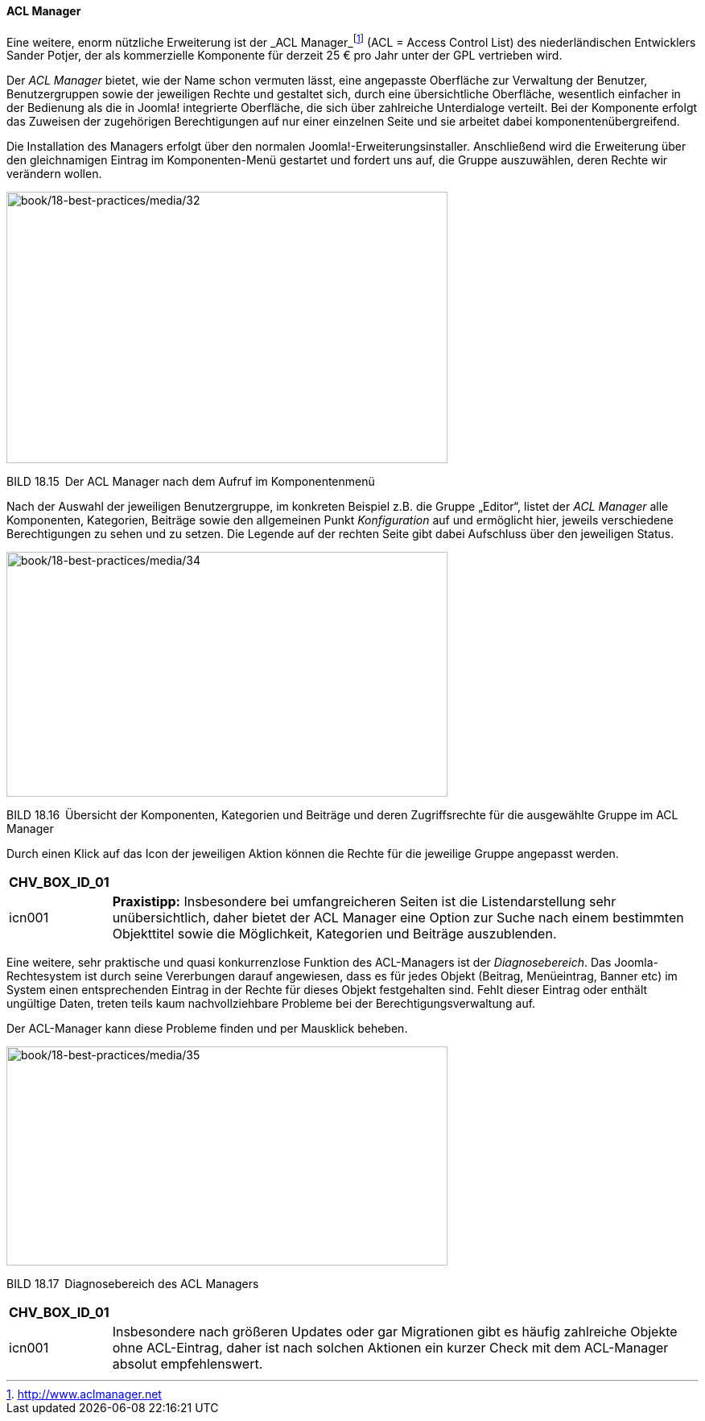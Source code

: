 ==== ACL Manager

Eine weitere, enorm nützliche Erweiterung ist der _ACL
Manager_footnote:[[.underline]#http://www.aclmanager.net#] (ACL = Access
Control List) des niederländischen Entwicklers Sander Potjer, der als
kommerzielle Komponente für derzeit 25 € pro Jahr unter der GPL
vertrieben wird.

Der _ACL Manager_ bietet, wie der Name schon vermuten lässt, eine
angepasste Oberfläche zur Verwaltung der Benutzer, Benutzergruppen sowie
der jeweiligen Rechte und gestaltet sich, durch eine übersichtliche
Oberfläche, wesentlich einfacher in der Bedienung als die in Joomla!
integrierte Oberfläche, die sich über zahlreiche Unterdialoge verteilt.
Bei der Komponente erfolgt das Zuweisen der zugehörigen Berechtigungen
auf nur einer einzelnen Seite und sie arbeitet dabei
komponentenübergreifend.

Die Installation des Managers erfolgt über den normalen
Joomla!-Erweiterungsinstaller. Anschließend wird die Erweiterung über
den gleichnamigen Eintrag im Komponenten-Menü gestartet und fordert uns
auf, die Gruppe auszuwählen, deren Rechte wir verändern wollen.

image:book/18-best-practices/media/32.png[book/18-best-practices/media/32,width=548,height=337]

BILD 18.15 Der ACL Manager nach dem Aufruf im Komponentenmenü

Nach der Auswahl der jeweiligen Benutzergruppe, im konkreten Beispiel
z.B. die Gruppe „Editor“, listet der _ACL Manager_ alle Komponenten,
Kategorien, Beiträge sowie den allgemeinen Punkt _Konfiguration_ auf und
ermöglicht hier, jeweils verschiedene Berechtigungen zu sehen und zu
setzen. Die Legende auf der rechten Seite gibt dabei Aufschluss über den
jeweiligen Status.

image:book/18-best-practices/media/34.png[book/18-best-practices/media/34,width=548,height=304]

BILD 18.16 Übersicht der Komponenten, Kategorien und Beiträge und deren
Zugriffsrechte für die ­ausgewählte Gruppe im ACL Manager

Durch einen Klick auf das Icon der jeweiligen Aktion können die Rechte
für die jeweilige Gruppe angepasst werden.

[width="99%",cols="14%,86%",options="header",]
|===
|CHV++_++BOX++_++ID++_++01 |
|icn001 |*Praxistipp:* Insbesondere bei umfangreicheren Seiten ist die
Listendarstellung sehr unübersichtlich, daher bietet der ACL Manager
eine Option zur Suche nach einem bestimmten Objekttitel sowie die
Möglichkeit, Kategorien und Beiträge auszublenden.
|===

Eine weitere, sehr praktische und quasi konkurrenzlose Funktion des
ACL-Managers ist der _Diagnosebereich_. Das Joomla-Rechtesystem ist
durch seine Vererbungen darauf angewiesen, dass es für jedes Objekt
(Beitrag, Menüeintrag, Banner etc) im System einen entsprechenden
Eintrag in der Rechte für dieses Objekt festgehalten sind. Fehlt dieser
Eintrag oder enthält ungültige Daten, treten teils kaum nachvollziehbare
Probleme bei der Berechtigungsverwaltung auf.

Der ACL-Manager kann diese Probleme finden und per Mausklick beheben.

image:book/18-best-practices/media/35.png[book/18-best-practices/media/35,width=548,height=272]

BILD 18.17 Diagnosebereich des ACL Managers

[width="99%",cols="14%,86%",options="header",]
|===
|CHV++_++BOX++_++ID++_++01 |
|icn001 |Insbesondere nach größeren Updates oder gar Migrationen gibt es
häufig zahlreiche Objekte ohne ACL-Eintrag, daher ist nach solchen
Aktionen ein kurzer Check mit dem ACL-Manager absolut empfehlenswert.
|===
